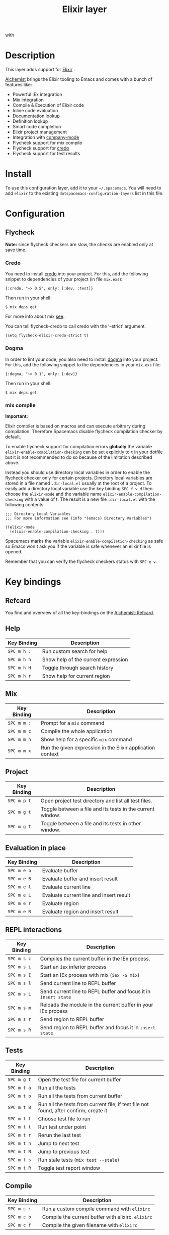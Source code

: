 #+TITLE: Elixir layer

[[file:img/elixir.png]] with [[file:img/alchemist.png]]

* Table of Contents                                         :TOC_4_gh:noexport:
- [[#description][Description]]
- [[#install][Install]]
- [[#configuration][Configuration]]
  - [[#flycheck][Flycheck]]
    - [[#credo][Credo]]
    - [[#dogma][Dogma]]
    - [[#mix-compile][mix compile]]
- [[#key-bindings][Key bindings]]
  - [[#refcard][Refcard]]
  - [[#help][Help]]
  - [[#mix][Mix]]
  - [[#project][Project]]
  - [[#evaluation-in-place][Evaluation in place]]
  - [[#repl-interactions][REPL interactions]]
  - [[#tests][Tests]]
  - [[#compile][Compile]]
  - [[#execute][Execute]]
  - [[#code-definition-jump][Code Definition Jump]]
  - [[#hex-packages][Hex (packages)]]
  - [[#macro-expand][Macro expand]]

* Description
This layer adds support for [[http://elixir-lang.org/][Elixir]] .

[[https://github.com/tonini/alchemist.el][Alchemist]] brings the Elixir tooling to Emacs and comes with a bunch of features
like:

- Powerful IEx integration
- Mix integration
- Compile & Execution of Elixir code
- Inline code evaluation
- Documentation lookup
- Definition lookup
- Smart code completion
- Elixir project management
- Integration with [[http://company-mode.github.io/][company-mode]]
- Flycheck support for mix compile
- Flycheck support for [[https://github.com/rrrene/credo][credo]]
- Flycheck support for test results

* Install
To use this configuration layer, add it to your =~/.spacemacs=. You will need to
add =elixir= to the existing =dotspacemacs-configuration-layers= list in this
file.

* Configuration
** Flycheck
*Note:* since flycheck checkers are slow, the checks are enabled only at save
time.

*** Credo
You need to install [[https://github.com/rrrene/credo][credo]] into your project. For this, add the following snippet
to dependencies of your project (in file =mix.exs=):

#+BEGIN_SRC
{:credo, "~> 0.5", only: [:dev, :test]}
#+END_SRC

Then run in your shell:

#+BEGIN_SRC shell
$ mix deps.get
#+END_SRC

For more info about mix [[http://elixir-lang.org/getting-started/mix-otp/introduction-to-mix.html][see]].

You can tell flycheck-credo to call credo with the '--strict' argument.

#+BEGIN_SRC elisp
(setq flycheck-elixir-credo-strict t)
#+END_SRC

*** Dogma
In order to lint your code, you also need to install [[https://github.com/lpil/dogma][dogma]] into your project.
For this, add the following snippet to the dependencies in your =mix.exs= file:

#+BEGIN_SRC
{:dogma, "~> 0.1", only: [:dev]}
#+END_SRC

Then run in your shell:

#+BEGIN_SRC shell
$ mix deps.get
#+END_SRC

*** mix compile
*Important:*

Elixir compiler is based on macros and can execute arbitrary during compilation.
Therefore Spacemacs disable flycheck compilation checker by default.

To enable flycheck support for compilation errors *globally* the variable
=elixir-enable-compilation-checking= can be set explicitly to =t= in your
dotfile but it is not recommended to do so because of the limitation described
above.

Instead you should use directory local variables in order to enable the flycheck
checker only for certain projects. Directory local variables are stored in a
file named =.dir-local.el= usually at the root of a project. To easily add a
directory local variable use the key binding ~SPC f v d~ then choose the
=elixir-mode= and the variable name =elixir-enable-compilation-checking= with a
value of t. The result is a new file =.dir-local.el= with the following
contents:

#+BEGIN_SRC elisp
;;; Directory Local Variables
;;; For more information see (info "(emacs) Directory Variables")

((elixir-mode
  (elixir-enable-compilation-checking . t)))
#+END_SRC

Spacemacs marks the variable =elixir-enable-compilation-checking= as safe so
Emacs won't ask you if the variable is safe whenever an elixir file is opened.

Remember that you can verify the flycheck checkers status with ~SPC e v~.

* Key bindings
** Refcard
You find and overview of all the key-bindings on the [[https://github.com/tonini/alchemist.el/blob/master/doc/alchemist-refcard.pdf][Alchemist-Refcard]].

** Help

| Key Binding | Description                         |
|-------------+-------------------------------------|
| ~SPC m h :~ | Run custom search for help          |
| ~SPC m h h~ | Show help of the current expression |
| ~SPC m h H~ | Toggle through search history       |
| ~SPC m h r~ | Show help for current region        |

** Mix

| Key Binding | Description                                                |
|-------------+------------------------------------------------------------|
| ~SPC m m :~ | Prompt for a =mix= command                                 |
| ~SPC m m c~ | Compile the whole application                              |
| ~SPC m m h~ | Show help for a specific =mix= command                     |
| ~SPC m m x~ | Run the given expression in the Elixir application context |

** Project

| Key Binding | Description                                                |
|-------------+------------------------------------------------------------|
| ~SPC m p t~ | Open project test directory and list all test files.       |
| ~SPC m g t~ | Toggle between a file and its tests in the current window. |
| ~SPC m g T~ | Toggle between a file and its tests in other window.       |

** Evaluation in place

| Key Binding | Description                             |
|-------------+-----------------------------------------|
| ~SPC m e b~ | Evaluate buffer                         |
| ~SPC m e B~ | Evaluate buffer and insert result       |
| ~SPC m e l~ | Evaluate current line                   |
| ~SPC m e L~ | Evaluate current line and insert result |
| ~SPC m e r~ | Evaluate region                         |
| ~SPC m e R~ | Evaluate region and insert result       |

** REPL interactions

| Key Binding | Description                                                     |
|-------------+-----------------------------------------------------------------|
| ~SPC m s c~ | Compiles the current buffer in the IEx process.                 |
| ~SPC m s i~ | Start an =iex= inferior process                                 |
| ~SPC m s I~ | Start an IEx process with mix (=iex -S mix=)                    |
| ~SPC m s l~ | Send current line to REPL buffer                                |
| ~SPC m s L~ | Send current line to REPL buffer and focus it in =insert state= |
| ~SPC m s m~ | Reloads the module in the current buffer in your IEx process    |
| ~SPC m s r~ | Send region to REPL buffer                                      |
| ~SPC m s R~ | Send region to REPL buffer and focus it in =insert state=       |

** Tests

| Key Binding | Description                                                                           |
|-------------+---------------------------------------------------------------------------------------|
| ~SPC m g t~ | Open the test file for current buffer                                                 |
| ~SPC m t a~ | Run all the tests                                                                     |
| ~SPC m t b~ | Run all the tests from current buffer                                                 |
| ~SPC m t B~ | Run all the tests from current file; if test file not found, after confirm, create it |
| ~SPC m t f~ | Choose test file to run                                                               |
| ~SPC m t t~ | Run test under point                                                                  |
| ~SPC m t r~ | Rerun the last test                                                                   |
| ~SPC m t n~ | Jump to next test                                                                     |
| ~SPC m t N~ | Jump to previous test                                                                 |
| ~SPC m t s~ | Run stale tests (~mix test --stale~)                                                  |
| ~SPC m t R~ | Toggle test report window                                                             |

** Compile

| Key Binding | Description                                        |
|-------------+----------------------------------------------------|
| ~SPC m c :~ | Run a custom compile command with =elixirc=        |
| ~SPC m c b~ | Compile the current buffer with elixirc. =elixirc= |
| ~SPC m c f~ | Compile the given filename with =elixirc=          |

** Execute

| Key Binding | Description                                |
|-------------+--------------------------------------------|
| ~SPC m x :~ | Run a custom execute command with =elixir= |
| ~SPC m x b~ | Run the current buffer through =elixir=    |
| ~SPC m x f~ | Run =elixir= with the given filename       |

** Code Definition Jump

| Key Binding | Description                                        |
|-------------+----------------------------------------------------|
| ~SPC m g g~ | Jump to the elixir expression definition at point. |
| ~SPC m .~   | Jump to the elixir expression definition at point. |
| ~SPC m g b~ | Pop back to where ~SPC m g g~ was last invoked.    |
| ~SPC m ,~   | Pop back to where ~SPC m g g~ was last invoked.    |
| ~SPC m g n~ | Jump to next symbol definition                     |
| ~SPC m g N~ | Jump to previous symbol definition                 |
| ~SPC m g j~ | Choose which symbol definition to jump to          |

** Hex (packages)

Hex is the package manager for Elixir & Erlang ecosystem. See https://hex.pm .

| Key Binding | Description                                              |
|-------------+----------------------------------------------------------|
| ~SPC m X i~ | Display Hex package information for the package at point |
| ~SPC m X r~ | Display Hex package releases for the package at point    |
| ~SPC m X R~ | Display Hex package releases for a certain package       |
| ~SPC m X I~ | Display Hex package info for a certain package           |
| ~SPC m X s~ | Search for Hex packages                                  |

** Macro expand

| Key Binding | Description                                                                       |
|-------------+-----------------------------------------------------------------------------------|
| ~SPC m o l~ | Macro expand once the Elixir code on the current line                             |
| ~SPC m o L~ | Macro expand once the Elixir code on the current line and insert the result       |
| ~SPC m o k~ | Macro expand completely the Elixir code on the current line                       |
| ~SPC m o K~ | Macro expand completely the Elixir code on the current line and insert the result |
| ~SPC m o i~ | Macro expand once the Elixir code on marked region                                |
| ~SPC m o I~ | Macro expand once the Elixir code on marked region once and insert the result     |
| ~SPC m o r~ | Macro expand completely the Elixir code on marked region                          |
| ~SPC m o R~ | Macro expand completely the Elixir code on marked region and insert the result    |
